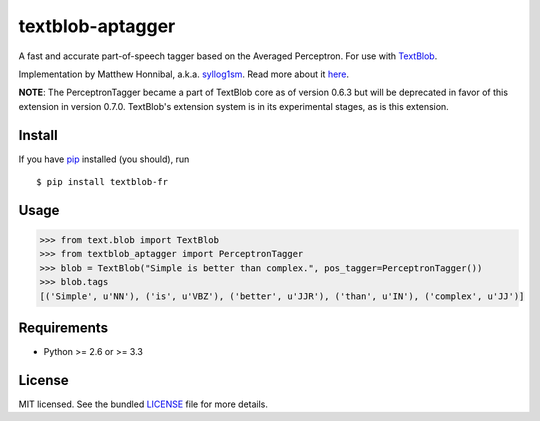=================
textblob-aptagger
=================

A fast and accurate part-of-speech tagger based on the Averaged Perceptron. For use with `TextBlob`_.

Implementation by Matthew Honnibal, a.k.a. `syllog1sm <https://github.com/syllog1sm/>`_. Read more about it `here <http://honnibal.wordpress.com/2013/09/11/a-good-part-of-speechpos-tagger-in-about-200-lines-of-python/>`_.

**NOTE**: The PerceptronTagger became a part of TextBlob core as of version 0.6.3 but will be deprecated in favor of this extension in version 0.7.0. TextBlob's extension system is in its experimental stages, as is this extension.

Install
-------

If you have `pip <http://www.pip-installer.org/>`_ installed (you should), run ::

    $ pip install textblob-fr

Usage
-----
.. code-block:: python

    >>> from text.blob import TextBlob
    >>> from textblob_aptagger import PerceptronTagger
    >>> blob = TextBlob("Simple is better than complex.", pos_tagger=PerceptronTagger())
    >>> blob.tags
    [('Simple', u'NN'), ('is', u'VBZ'), ('better', u'JJR'), ('than', u'IN'), ('complex', u'JJ')]

Requirements
------------

- Python >= 2.6 or >= 3.3

License
-------

MIT licensed. See the bundled `LICENSE <https://github.com/sloria/textblob-aptagger/blob/master/LICENSE>`_ file for more details.

.. _TextBlob: https://textblob.readthedocs.org/
